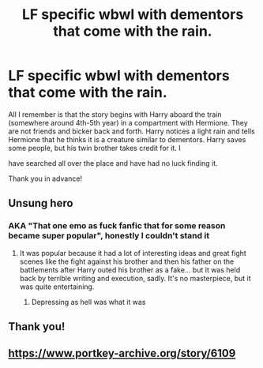 #+TITLE: LF specific wbwl with dementors that come with the rain.

* LF specific wbwl with dementors that come with the rain.
:PROPERTIES:
:Author: captain__squirrel
:Score: 6
:DateUnix: 1596201045.0
:DateShort: 2020-Jul-31
:FlairText: What's That Fic?
:END:
All I remember is that the story begins with Harry aboard the train (somewhere around 4th-5th year) in a compartment with Hermione. They are not friends and bicker back and forth. Harry notices a light rain and tells Hermione that he thinks it is a creature similar to dementors. Harry saves some people, but his twin brother takes credit for it. I

have searched all over the place and have had no luck finding it.

Thank you in advance!


** Unsung hero
:PROPERTIES:
:Author: anontarg
:Score: 3
:DateUnix: 1596204297.0
:DateShort: 2020-Jul-31
:END:

*** AKA "That one emo as fuck fanfic that for some reason became super popular", honestly I couldn't stand it
:PROPERTIES:
:Author: renextronex
:Score: 3
:DateUnix: 1596219523.0
:DateShort: 2020-Jul-31
:END:

**** It was popular because it had a lot of interesting ideas and great fight scenes like the fight against his brother and then his father on the battlements after Harry outed his brother as a fake... but it was held back by terrible writing and execution, sadly. It's no masterpiece, but it was quite entertaining.
:PROPERTIES:
:Author: KonoCrowleyDa
:Score: 3
:DateUnix: 1596226302.0
:DateShort: 2020-Aug-01
:END:

***** Depressing as hell was what it was
:PROPERTIES:
:Author: renextronex
:Score: 3
:DateUnix: 1596239634.0
:DateShort: 2020-Aug-01
:END:


** Thank you!
:PROPERTIES:
:Author: captain__squirrel
:Score: 3
:DateUnix: 1596313779.0
:DateShort: 2020-Aug-02
:END:


** [[https://www.portkey-archive.org/story/6109]]
:PROPERTIES:
:Author: KonoCrowleyDa
:Score: 2
:DateUnix: 1596207402.0
:DateShort: 2020-Jul-31
:END:

